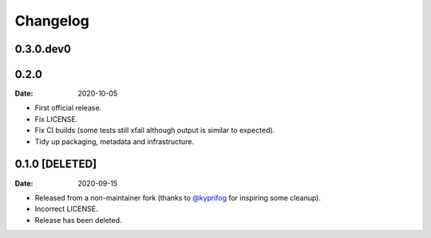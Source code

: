 =========
Changelog
=========

0.3.0.dev0
==========



0.2.0
=====

:Date: 2020-10-05

* First official release.
* Fix LICENSE.
* Fix CI builds (some tests still xfail although output is similar to expected).
* Tidy up packaging, metadata and infrastructure.

0.1.0 [DELETED]
===============

:Date: 2020-09-15

* Released from a non-maintainer fork (thanks to `@kyprifog <https://github.com/kyprifog>`_ for inspiring some cleanup).
* Incorrect LICENSE.
* Release has been deleted.
